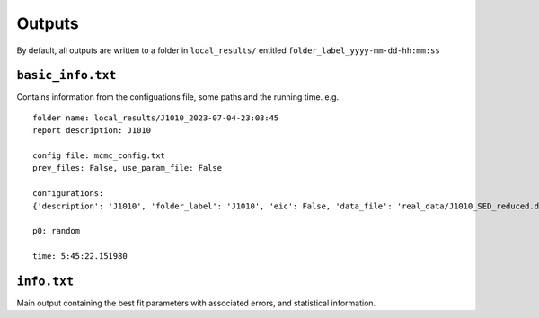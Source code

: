 Outputs
=======
.. _outputs:

By default, all outputs are written to a folder in ``local_results/`` entitled ``folder_label_yyyy-mm-dd-hh:mm:ss``

``basic_info.txt``
------------------
Contains information from the configuations file, some paths and the running time.
e.g. ::

 folder name: local_results/J1010_2023-07-04-23:03:45
 report description: J1010

 config file: mcmc_config.txt
 prev_files: False, use_param_file: False

 configurations:
 {'description': 'J1010', 'folder_label': 'J1010', 'eic': False, 'data_file': 'real_data/J1010_SED_reduced.dat', 'n_steps': 5000, 'n_walkers': 100, 'discard': 200, 'parallel': True, 'cores': 15, 'use_variability': True, 'tau_variability': 24.0, 'redshift': 0.143, 'custom_alpha2_limits': False, 'bb_temp': 'null', 'l_nuc': 'null', 'tau': 'null', 'blob_dist': 'null', 'alpha2_limits': [1.5, 7.5], 'fixed_params': [-inf, -inf, -inf, -inf, -inf, -inf, -inf, -inf, -inf]}

 p0: random

 time: 5:45:22.151980

``info.txt``
------------
Main output containing the best fit parameters with associated errors, and statistical information.

